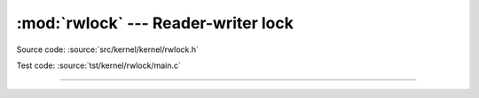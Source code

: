 :mod:`rwlock` --- Reader-writer lock
====================================

.. module:: rwlock
   :synopsis: Reader-writer lock

Source code: :source:`src/kernel/kernel/rwlock.h`

Test code: :source:`tst/kernel/rwlock/main.c`

----------------------------------------------

.. doxygenfile:: kernel/rwlock.h
   :project: simba

